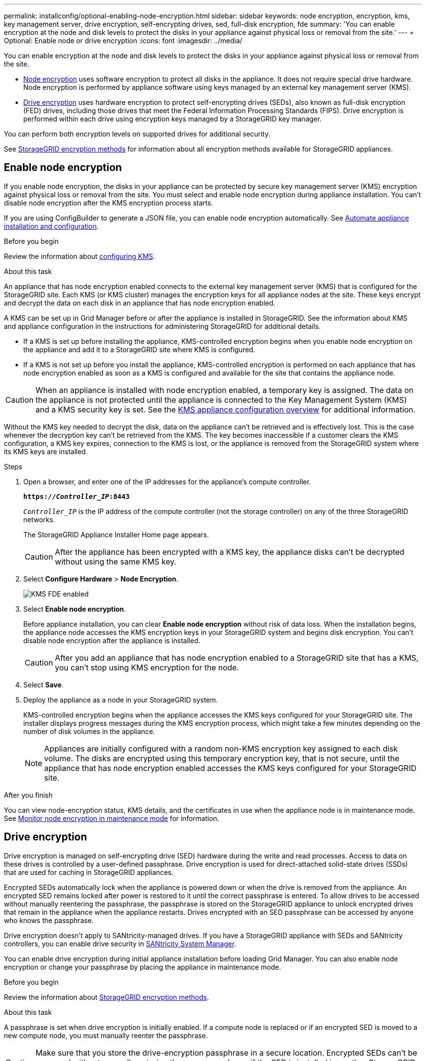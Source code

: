 ---
permalink: installconfig/optional-enabling-node-encryption.html
sidebar: sidebar
keywords: node encryption, encryption, kms, key management server, drive encryption, self-encrypting drives, sed, full-disk encryption, fde
summary: 'You can enable encryption at the node and disk levels to protect the disks in your appliance against physical loss or removal from the site.'
---
= Optional: Enable node or drive encryption
:icons: font
:imagesdir: ../media/

[.lead]
You can enable encryption at the node and disk levels to protect the disks in your appliance against physical loss or removal from the site.

* <<Enable node encryption,Node encryption>> uses software encryption to protect all disks in the appliance. It does not require special drive hardware. Node encryption is performed by appliance software using keys managed by an external key management server (KMS).
* <<Enable drive encryption,Drive encryption>> uses hardware encryption to protect self-encrypting drives (SEDs), also known as full-disk encryption (FED) drives, including those drives that meet the Federal Information Processing Standards (FIPS). Drive encryption is performed within each drive using encryption keys managed by a StorageGRID key manager.

You can perform both encryption levels on supported drives for additional security.

See https://docs.netapp.com/us-en/storagegrid-118/admin/reviewing-storagegrid-encryption-methods.html[StorageGRID encryption methods^] for information about all encryption methods available for StorageGRID appliances.

== Enable node encryption

If you enable node encryption, the disks in your appliance can be protected by secure key management server (KMS) encryption against physical loss or removal from the site. You must select and enable node encryption during appliance installation. You can't disable node encryption after the KMS encryption process starts.

If you are using ConfigBuilder to generate a JSON file, you can enable node encryption automatically. See link:automating-appliance-installation-and-configuration.html[Automate appliance installation and configuration].

.Before you begin

Review the information about https://docs.netapp.com/us-en/storagegrid-118/admin/kms-configuring.html[configuring KMS^].

.About this task

An appliance that has node encryption enabled connects to the external key management server (KMS) that is configured for the StorageGRID site. Each KMS (or KMS cluster) manages the encryption keys for all appliance nodes at the site. These keys encrypt and decrypt the data on each disk in an appliance that has node encryption enabled.

A KMS can be set up in Grid Manager before or after the appliance is installed in StorageGRID. See the information about KMS and appliance configuration in the instructions for administering StorageGRID for additional details.

* If a KMS is set up before installing the appliance, KMS-controlled encryption begins when you enable node encryption on the appliance and add it to a StorageGRID site where KMS is configured.
* If a KMS is not set up before you install the appliance, KMS-controlled encryption is performed on each appliance that has node encryption enabled as soon as a KMS is configured and available for the site that contains the appliance node.

CAUTION: When an appliance is installed with node encryption enabled, a temporary key is assigned. The data on the appliance is not protected until the appliance is connected to the Key Management System (KMS) and a KMS security key is set. See the https://docs.netapp.com/us-en/storagegrid-118/admin/kms-overview-of-kms-and-appliance-configuration.html[KMS appliance configuration overview^] for additional information.

Without the KMS key needed to decrypt the disk, data on the appliance can't be retrieved and is effectively lost. This is the case whenever the decryption key can't be retrieved from the KMS. The key becomes inaccessible if a customer clears the KMS configuration, a KMS key expires, connection to the KMS is lost, or the appliance is removed from the StorageGRID system where its KMS keys are installed.

.Steps

. Open a browser, and enter one of the IP addresses for the appliance's compute controller.
+
`*https://_Controller_IP_:8443*`
+
`_Controller_IP_` is the IP address of the compute controller (not the storage controller) on any of the three StorageGRID networks.
+
The StorageGRID Appliance Installer Home page appears.
+
CAUTION: After the appliance has been encrypted with a KMS key, the appliance disks can't be decrypted without using the same KMS key.

. Select *Configure Hardware* > *Node Encryption*.
+
image::../media/kms_fde_enabled.png[KMS FDE enabled]

. Select *Enable node encryption*.
+
Before appliance installation, you can clear *Enable node encryption* without risk of data loss. When the installation begins, the appliance node accesses the KMS encryption keys in your StorageGRID system and begins disk encryption. You can't disable node encryption after the appliance is installed.
+
CAUTION: After you add an appliance that has node encryption enabled to a StorageGRID site that has a KMS, you can't stop using KMS encryption for the node.

. Select *Save*.
. Deploy the appliance as a node in your StorageGRID system.
+
KMS-controlled encryption begins when the appliance accesses the KMS keys configured for your StorageGRID site. The installer displays progress messages during the KMS encryption process, which might take a few minutes depending on the number of disk volumes in the appliance.
+
NOTE: Appliances are initially configured with a random non-KMS encryption key assigned to each disk volume. The disks are encrypted using this temporary encryption key, that is not secure, until the appliance that has node encryption enabled accesses the KMS keys configured for your StorageGRID site.

.After you finish

You can view node-encryption status, KMS details, and the certificates in use when the appliance node is in maintenance mode. See link:../commonhardware/monitoring-node-encryption-in-maintenance-mode.html[Monitor node encryption in maintenance mode] for information.

== Drive encryption

Drive encryption is managed on self-encrypting drive (SED) hardware during the write and read processes. Access to data on these drives is controlled by a user-defined passphrase. Drive encryption is used for direct-attached solid-state drives (SSDs) that are used for caching in StorageGRID appliances. 

Encrypted SEDs automatically lock when the appliance is powered down or when the drive is removed from the appliance. An encrypted SED remains locked after power is restored to it until the correct passphrase is entered. To allow drives to be accessed without manually reentering the passphrase, the passphrase is stored on the StorageGRID appliance to unlock encrypted drives that remain in the appliance when the appliance restarts. Drives encrypted with an SED passphrase can be accessed by anyone who knows the passphrase. 

Drive encryption doesn't apply to SANtricity-managed drives. If you have a StorageGRID appliance with SEDs and SANtricity controllers, you can enable drive security in link:../installconfig/accessing-and-configuring-santricity-system-manager.html[SANtricity System Manager].

You can enable drive encryption during initial appliance installation before loading Grid Manager. You can also enable node encryption or change your passphrase by placing the appliance in maintenance mode.

.Before you begin

Review the information about https://docs.netapp.com/us-en/storagegrid-118/admin/reviewing-storagegrid-encryption-methods.html[StorageGRID encryption methods^].

.About this task

A passphrase is set when drive encryption is initially enabled. If a compute node is replaced or if an encrypted SED is moved to a new compute node, you must manually reenter the passphrase.

CAUTION: Make sure that you store the drive-encryption passphrase in a secure location. Encrypted SEDs can't be accessed without manually entering the same passphrase if the SED is installed in another StorageGRID appliance.

=== Enable drive encryption

. Access the StorageGRID Appliance Installer.
+
* During initial appliance installation, open a browser and enter one of the IP addresses for the appliance's compute controller.
+
`*https://_Controller_IP_:8443*`
+
`_Controller_IP_` is the IP address of the compute controller (not the storage controller) on any of the three StorageGRID networks.

* For an existing StorageGRID appliance, link:../commonhardware/placing-appliance-into-maintenance-mode.html[place the appliance into maintenance mode].

. From the StorageGRID Appliance Installer Home page, select *Configure Hardware* > *Drive Encryption*.

. Select *Enable drive encryption*.
+
CAUTION: After enabling drive encryption and setting the passphrase the SED drives are hardware encrypted. The content of the drive can't be accessed without using the same passphrase.

. Select *Save*.
+ 
After the drive is encrypted, drive passphrase information displays.
+ 
NOTE: When a drive is initially encrypted, the passphrase is set to a default blank value and the current passphrase text indicates "default (not secure)." While the data on this drive is encrypted, it can be accessed without entering a passphrase until a unique passphrase is set.

. Enter a unique passphrase for encrypted drive access and then enter the passphrase again to confirm it. The passphrase must be at least 8 and no more than 32 characters in length.

. Enter passphrase display text that will help you recall the passphrase.
+
Save the passphrase and passphrase display text in a secure location, such as a password management application.

. Select *Save*.

=== View drive-encryption status

. link:../commonhardware/placing-appliance-into-maintenance-mode.html[Place the appliance into maintenance mode].

. From the StorageGRID Appliance Installer, select *Configure Hardware* > *Drive Encryption*.

=== Access an encrypted drive

You must enter the passphrase to access an encrypted drive after compute node replacement or after a drive is moved to a new compute node.

. Access the StorageGRID Appliance Installer.
+
* Open a browser and enter one of the IP addresses for the appliance's compute controller.
+
`*https://_Controller_IP_:8443*`
+
`_Controller_IP_` is the IP address of the compute controller (not the storage controller) on any of the three StorageGRID networks.

* link:../commonhardware/placing-appliance-into-maintenance-mode.html[Place the appliance into maintenance mode].

. From the StorageGRID Appliance Installer, select the *Drive Encryption* link in the warning banner.

. Enter the drive encryption passphrase you set previously in *New passphrase* and *Retype new passphrase*.
+
NOTE: If you enter values for the passphrase and passphrase display text that do not match the values previously entered, drive authentication will fail. You will need to restart the appliance and enter the correct passphrase and passphrase display text. 

. Enter the passphrase display text you set previously in *New passphrase display text*. 

. Select *Save*.
+
The warning banners will no longer display when the drives are unlocked.

. Return to the StorageGRID Appliance Installer Home page and select *Reboot* in the Installation section banner to restart the compute node and access the encrypted drives.

=== Change the drive-encryption passphrase

. Access the StorageGRID Appliance Installer.
+
* Open a browser and enter one of the IP addresses for the appliance's compute controller.
+
`*https://_Controller_IP_:8443*`
+
`_Controller_IP_` is the IP address of the compute controller (not the storage controller) on any of the three StorageGRID networks.

* link:../commonhardware/placing-appliance-into-maintenance-mode.html[Place the appliance into maintenance mode].

. From the StorageGRID Appliance Installer, select *Configure Hardware* > *Drive Encryption*.

. Enter a new unique passphrase for drive access and then enter the passphrase again to confirm it. The passphrase must be at least 8 and no more than 32 characters in length.
+
NOTE: You must have already authenticated with access to the drive before you can change the drive-encryption passphrase.

. Enter passphrase display text that will help you recall the passphrase.

. Select *Save*.
+
CAUTION: After setting a new passphrase the encrypted drives can't be decrypted without using the new passphrase and passphrase display text.

. Save the new passphrase and passphrase display text in a secure location, such as a password management application.

=== Disable drive encryption

. Access the StorageGRID Appliance Installer.
+
* Open a browser and enter one of the IP addresses for the appliance's compute controller.
+
`*https://_Controller_IP_:8443*`
+
`_Controller_IP_` is the IP address of the compute controller (not the storage controller) on any of the three StorageGRID networks.

* link:../commonhardware/placing-appliance-into-maintenance-mode.html[Place the appliance into maintenance mode].

. From the StorageGRID Appliance Installer, select *Configure Hardware* > *Drive Encryption*.

. Clear *Enable drive encryption*.

. To erase all drive data when drive encryption is disabled, select *Erase all data on drives.*
+
NOTE: The data erasure option is only avaliable from the StorageGRID Appliance Installer before the appliance is added to the grid. You cannot access this option when accessing the StorageGRID Appliance Installer from maintenance mode.

. Select *Save*.

The drive contents are unencrypted or cryptographically erased, the encryption passphrase is erased, and the SEDs are now accessible without a passphrase.

// 2023 SEP 8, SGRIDDOC-18
